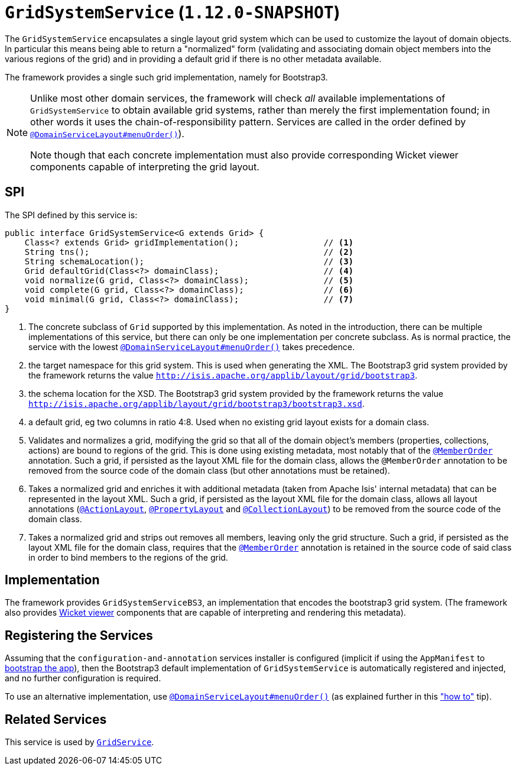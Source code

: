 [[_rgsvc_spi_GridSystemService]]
= `GridSystemService` (`1.12.0-SNAPSHOT`)
:Notice: Licensed to the Apache Software Foundation (ASF) under one or more contributor license agreements. See the NOTICE file distributed with this work for additional information regarding copyright ownership. The ASF licenses this file to you under the Apache License, Version 2.0 (the "License"); you may not use this file except in compliance with the License. You may obtain a copy of the License at. http://www.apache.org/licenses/LICENSE-2.0 . Unless required by applicable law or agreed to in writing, software distributed under the License is distributed on an "AS IS" BASIS, WITHOUT WARRANTIES OR  CONDITIONS OF ANY KIND, either express or implied. See the License for the specific language governing permissions and limitations under the License.
:_basedir: ../
:_imagesdir: images/



The `GridSystemService` encapsulates a single layout grid system which can be used to customize the layout
of domain objects.  In particular this means being able to return a "normalized" form (validating and associating
domain object members into the various regions of the grid) and in providing a default grid if there is no other
metadata available.

The framework provides a single such grid implementation, namely for Bootstrap3.

[NOTE]
====
Unlike most other domain services, the framework will check _all_ available implementations of `GridSystemService` to
obtain available grid systems, rather than merely the first implementation found; in other words it uses the
chain-of-responsibility pattern.  Services are called in the order defined by
xref:rgant.adoc#_rgant_DomainServiceLayout_menuOrder[`@DomainServiceLayout#menuOrder()`]).

Note though that each concrete implementation must also provide corresponding Wicket viewer components capable of
interpreting the grid layout.
====


== SPI

The SPI defined by this service is:

[source,java]
----
public interface GridSystemService<G extends Grid> {
    Class<? extends Grid> gridImplementation();                 // <1>
    String tns();                                               // <2>
    String schemaLocation();                                    // <3>
    Grid defaultGrid(Class<?> domainClass);                     // <4>
    void normalize(G grid, Class<?> domainClass);               // <5>
    void complete(G grid, Class<?> domainClass);                // <6>
    void minimal(G grid, Class<?> domainClass);                 // <7>
}
----
<1> The concrete subclass of `Grid` supported by this implementation. As noted in the introduction, there can be multiple implementations of this service,  but there can only be one implementation per concrete subclass.  As is normal practice,
the service with the lowest xref:rgant.adoc#_rgant_DomainServiceLayout_menuOrder[`@DomainServiceLayout#menuOrder()`] takes precedence.
<2> the target namespace for this grid system.  This is used when generating the XML.  The Bootstrap3 grid system provided by the framework returns the value `http://isis.apache.org/applib/layout/grid/bootstrap3`.
<3> the schema location for the XSD.  The Bootstrap3 grid system provided by the framework returns the value `http://isis.apache.org/applib/layout/grid/bootstrap3/bootstrap3.xsd`.
<4> a default grid, eg two columns in ratio 4:8.  Used when no existing grid layout exists for a domain class.
<5> Validates and normalizes a grid, modifying the grid so that all of the domain object's members (properties, collections, actions) are bound to regions of the grid.  This is done using existing metadata, most notably that of the xref:rgant.adoc#_rgant_MemberOrder[`@MemberOrder`] annotation.  Such a grid, if persisted as the layout XML file for the domain class, allows the
 `@MemberOrder` annotation to be removed from the source code of the domain class (but other annotations must be retained).
<6> Takes a normalized grid and enriches it with additional metadata (taken from Apache Isis' internal metadata) that can be represented in the layout XML.  Such a grid, if persisted as the layout XML file for the domain class, allows all layout annotations (xref:rgant.adoc#_rgant_ActionLayout[`@ActionLayout`], xref:rgant.adoc#_rgant_PropertyLayout[`@PropertyLayout`] and xref:rgant.adoc#_rgant_CollectionLayout[`@CollectionLayout`]) to be removed from the source code of the domain class.
<7> Takes a normalized grid and strips out removes all members, leaving only the grid structure.  Such a grid, if persisted as the layout XML file for the domain class, requires that the xref:rgant.adoc#_rgant_MemberOrder[`@MemberOrder`] annotation is retained in the source code of said class in order to bind members to the regions of the grid.


== Implementation

The framework provides `GridSystemServiceBS3`, an implementation that encodes the bootstrap3 grid system.  (The framework
also provides xref:ugvw.adoc[Wicket viewer] components that are capable of interpreting and rendering this metadata).


== Registering the Services

Assuming that the `configuration-and-annotation` services installer is configured (implicit if using the
`AppManifest` to xref:rgcms.adoc#_rgcms_classes_AppManifest-bootstrapping[bootstrap the app]), then the
 Bootstrap3 default implementation of `GridSystemService` is automatically registered and injected, and no further
 configuration is required.

To use an alternative implementation, use
xref:rgant.adoc#_rgant-DomainServiceLayout_menuOrder[`@DomainServiceLayout#menuOrder()`] (as explained
further in this xref:ugfun.adoc#_ugfun_how-tos_replacing-default-service-implementations["how to"] tip).


== Related Services

This service is used by xref:rgsvc.adoc#_rgsvc_spi_GridService[`GridService`].
